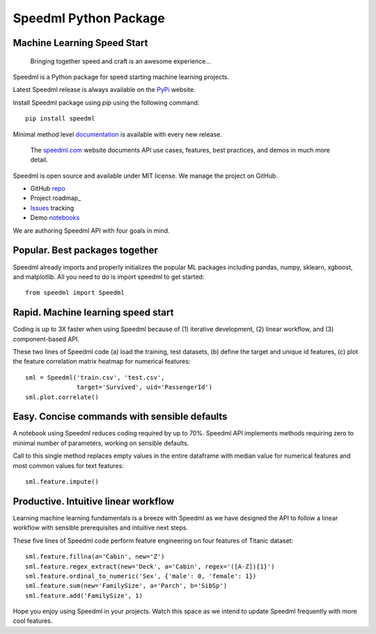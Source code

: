 ========================
Speedml Python Package
========================

Machine Learning Speed Start
-------------------------------

  Bringing together speed and craft is an awesome experience...

Speedml is a Python package for speed starting machine learning projects.

Latest Speedml release is always available on the PyPi_ website.

Install Speedml package using `pip` using the following command::

  pip install speedml

Minimal method level documentation_ is available with every new release.

  The speedml.com_ website documents API use cases, features, best practices, and demos in much more detail.

Speedml is open source and available under MIT license. We manage the project on GitHub.

- GitHub repo_
- Project roadmap_
- Issues_ tracking
- Demo notebooks_

We are authoring Speedml API with four goals in mind.

Popular. Best packages together
--------------------------------

Speedml already imports and properly initializes the popular ML packages including pandas, numpy, sklearn, xgboost, and matplotlib. All you need to do is import speedml to get started::

  from speedml import Speedml

Rapid. Machine learning speed start
------------------------------------

Coding is up to 3X faster when using Speedml because of (1) iterative development, (2) linear workflow, and (3) component-based API.

These two lines of Speedml code (a) load the training, test datasets, (b) define the target and unique id features, (c) plot the feature correlation matrix heatmap for numerical features::

  sml = Speedml('train.csv', 'test.csv',
                target='Survived', uid='PassengerId')
  sml.plot.correlate()

Easy. Concise commands with sensible defaults
----------------------------------------------

A notebook using Speedml reduces coding required by up to 70%. Speedml API implements methods requiring zero to minimal number of parameters, working on sensible defaults.

Call to this single method replaces empty values in the entire dataframe with median value for numerical features and most common values for text features::

  sml.feature.impute()

Productive. Intuitive linear workflow
---------------------------------------

Learning machine learning fundamentals is a breeze with Speedml as we have designed the API to follow a linear workflow with sensible prerequisites and intuitive next steps.

These five lines of Speedml code perform feature engineering on four features of Titanic dataset::

  sml.feature.fillna(a='Cabin', new='Z')
  sml.feature.regex_extract(new='Deck', a='Cabin', regex='([A-Z]){1}')
  sml.feature.ordinal_to_numeric('Sex', {'male': 0, 'female': 1})
  sml.feature.sum(new='FamilySize', a='Parch', b='SibSp')
  sml.feature.add('FamilySize', 1)

Hope you enjoy using Speedml in your projects. Watch this space as we intend to update Speedml frequently with more cool features.

.. _PyPi: https://pypi.python.org/pypi/speedml
.. _documentation: http://pythonhosted.org/speedml/
.. _speedml.com: https://speedml.com
.. _repo: https://github.com/Speedml/speedml
.. _project: https://github.com/Speedml/speedml/projects/1
.. _notebooks: https://github.com/Speedml/notebooks
.. _Issues: https://github.com/Speedml/speedml/issues
